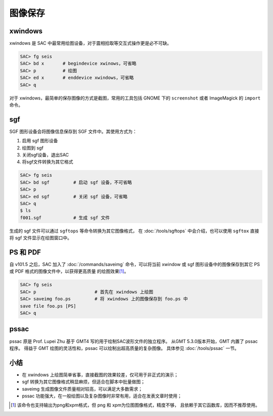 图像保存
========

xwindows
--------

xwindows 是 SAC 中最常用绘图设备，对于震相拾取等交互式操作更是必不可缺。

.. code-block:: console

    SAC> fg seis
    SAC> bd x       # begindevice xwinows，可省略
    SAC> p          # 绘图
    SAC> ed x       # enddevice xwindows，可省略
    SAC> q

对于 xwindows，最简单的保存图像的方式是截图，常用的工具包括 GNOME 下的
``screenshot`` 或者 ImageMagick 的 ``import`` 命令。

sgf
---

SGF 图形设备会将图像信息保存到 SGF 文件中。其使用方式为：

#. 启用 sgf 图形设备
#. 绘图到 sgf
#. 关闭sgf设备，退出SAC
#. 将sgf文件转换为其它格式

.. code-block:: console

    SAC> fg seis
    SAC> bd sgf         # 启动 sgf 设备，不可省略
    SAC> p
    SAC> ed sgf         # 关闭 sgf 设备，可省略
    SAC> q
    $ ls
    f001.sgf            # 生成 sgf 文件

生成的 sgf 文件可以通过 ``sgftops`` 等命令转换为其它图像格式，
在 :doc:`/tools/sgftops` 中会介绍，也可以使用 ``sgftox`` 直接
将 sgf 文件显示在绘图窗口中。

PS 和 PDF
---------

自 v101.5 之后，SAC 加入了 :doc:`/commands/saveimg` 命令，可以将当前 xwindow
或 sgf 图形设备中的图像保存到其它 PS 或 PDF 格式的图像文件中，以获得更高质量
的绘图效果\ [1]_。

.. code-block:: console

    SAC> fg seis
    SAC> p                      # 首先在 xwindows 上绘图
    SAC> saveimg foo.ps         # 将 xwindows 上的图像保存到 foo.ps 中
    save file foo.ps [PS]
    SAC> q

pssac
-----

pssac 原是 Prof. Lupei Zhu 基于 GMT4 写的用于绘制SAC波形文件的独立程序。
从GMT 5.3.0版本开始，GMT 内置了 pssac 程序。
得益于 GMT 绘图的灵活性和，pssac 可以绘制出超高质量的复杂图像。
具体参见 :doc:`/tools/pssac` 一节。

小结
----

-  在 xwindows 上绘图简单省事，直接截图的效果较差，仅可用于非正式的演示；
-  sgf 转换为其它图像格式稍显麻烦，但适合在脚本中批量做图；
-  saveimg 生成图像文件质量相对较高，可以满足大多数需求；
-  pssac 功能强大，在一般绘图以及复杂图像时非常有用，适合在发表文章时使用；

.. [1] 该命令也支持输出为png和xpm格式，但 png 和 xpm为位图图像格式，精度不够，
   且依赖于其它函数库，因而不推荐使用。
